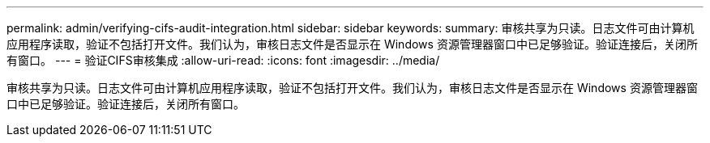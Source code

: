 ---
permalink: admin/verifying-cifs-audit-integration.html 
sidebar: sidebar 
keywords:  
summary: 审核共享为只读。日志文件可由计算机应用程序读取，验证不包括打开文件。我们认为，审核日志文件是否显示在 Windows 资源管理器窗口中已足够验证。验证连接后，关闭所有窗口。 
---
= 验证CIFS审核集成
:allow-uri-read: 
:icons: font
:imagesdir: ../media/


[role="lead"]
审核共享为只读。日志文件可由计算机应用程序读取，验证不包括打开文件。我们认为，审核日志文件是否显示在 Windows 资源管理器窗口中已足够验证。验证连接后，关闭所有窗口。
